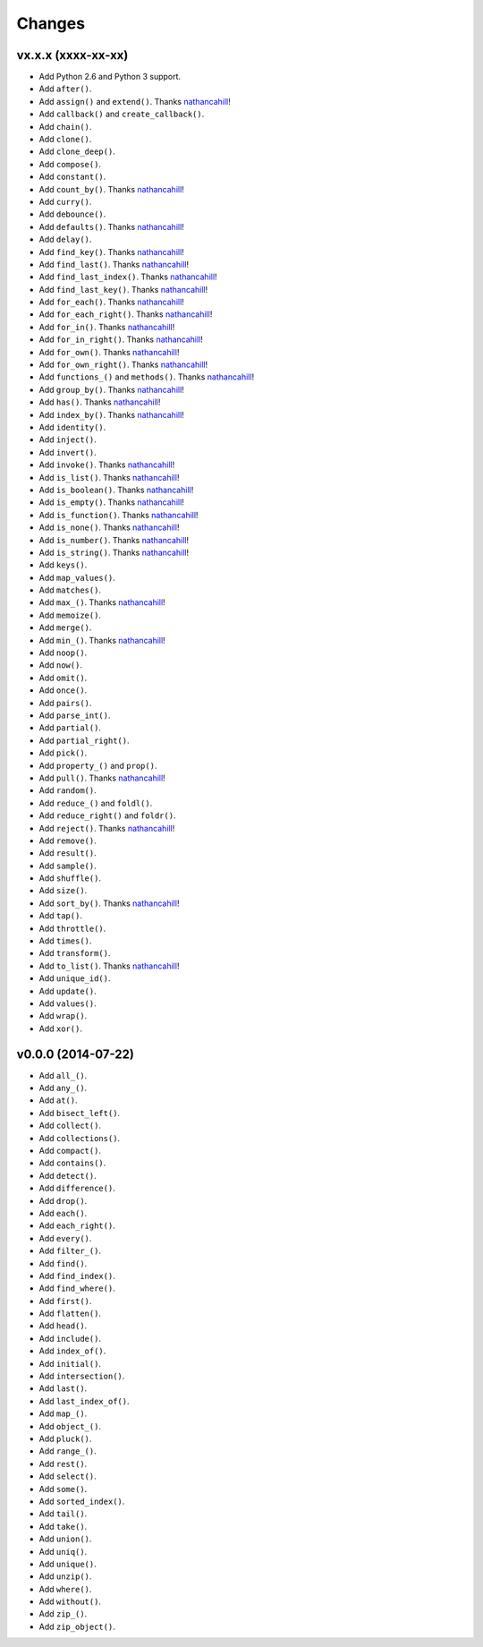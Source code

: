 Changes
=======

vx.x.x (xxxx-xx-xx)
-------------------

- Add Python 2.6 and Python 3 support.
- Add ``after()``.
- Add ``assign()`` and ``extend()``. Thanks nathancahill_!
- Add ``callback()`` and ``create_callback()``.
- Add ``chain()``.
- Add ``clone()``.
- Add ``clone_deep()``.
- Add ``compose()``.
- Add ``constant()``.
- Add ``count_by()``. Thanks nathancahill_!
- Add ``curry()``.
- Add ``debounce()``.
- Add ``defaults()``. Thanks nathancahill_!
- Add ``delay()``.
- Add ``find_key()``. Thanks nathancahill_!
- Add ``find_last()``. Thanks nathancahill_!
- Add ``find_last_index()``. Thanks nathancahill_!
- Add ``find_last_key()``. Thanks nathancahill_!
- Add ``for_each()``. Thanks nathancahill_!
- Add ``for_each_right()``. Thanks nathancahill_!
- Add ``for_in()``. Thanks nathancahill_!
- Add ``for_in_right()``. Thanks nathancahill_!
- Add ``for_own()``. Thanks nathancahill_!
- Add ``for_own_right()``. Thanks nathancahill_!
- Add ``functions_()`` and ``methods()``. Thanks nathancahill_!
- Add ``group_by()``. Thanks nathancahill_!
- Add ``has()``. Thanks nathancahill_!
- Add ``index_by()``. Thanks nathancahill_!
- Add ``identity()``.
- Add ``inject()``.
- Add ``invert()``.
- Add ``invoke()``. Thanks nathancahill_!
- Add ``is_list()``. Thanks nathancahill_!
- Add ``is_boolean()``. Thanks nathancahill_!
- Add ``is_empty()``. Thanks nathancahill_!
- Add ``is_function()``. Thanks nathancahill_!
- Add ``is_none()``. Thanks nathancahill_!
- Add ``is_number()``. Thanks nathancahill_!
- Add ``is_string()``. Thanks nathancahill_!
- Add ``keys()``.
- Add ``map_values()``.
- Add ``matches()``.
- Add ``max_()``. Thanks nathancahill_!
- Add ``memoize()``.
- Add ``merge()``.
- Add ``min_()``. Thanks nathancahill_!
- Add ``noop()``.
- Add ``now()``.
- Add ``omit()``.
- Add ``once()``.
- Add ``pairs()``.
- Add ``parse_int()``.
- Add ``partial()``.
- Add ``partial_right()``.
- Add ``pick()``.
- Add ``property_()`` and ``prop()``.
- Add ``pull()``. Thanks nathancahill_!
- Add ``random()``.
- Add ``reduce_()`` and ``foldl()``.
- Add ``reduce_right()`` and ``foldr()``.
- Add ``reject()``. Thanks nathancahill_!
- Add ``remove()``.
- Add ``result()``.
- Add ``sample()``.
- Add ``shuffle()``.
- Add ``size()``.
- Add ``sort_by()``. Thanks nathancahill_!
- Add ``tap()``.
- Add ``throttle()``.
- Add ``times()``.
- Add ``transform()``.
- Add ``to_list()``. Thanks nathancahill_!
- Add ``unique_id()``.
- Add ``update()``.
- Add ``values()``.
- Add ``wrap()``.
- Add ``xor()``.


v0.0.0 (2014-07-22)
-------------------

- Add ``all_()``.
- Add ``any_()``.
- Add ``at()``.
- Add ``bisect_left()``.
- Add ``collect()``.
- Add ``collections()``.
- Add ``compact()``.
- Add ``contains()``.
- Add ``detect()``.
- Add ``difference()``.
- Add ``drop()``.
- Add ``each()``.
- Add ``each_right()``.
- Add ``every()``.
- Add ``filter_()``.
- Add ``find()``.
- Add ``find_index()``.
- Add ``find_where()``.
- Add ``first()``.
- Add ``flatten()``.
- Add ``head()``.
- Add ``include()``.
- Add ``index_of()``.
- Add ``initial()``.
- Add ``intersection()``.
- Add ``last()``.
- Add ``last_index_of()``.
- Add ``map_()``.
- Add ``object_()``.
- Add ``pluck()``.
- Add ``range_()``.
- Add ``rest()``.
- Add ``select()``.
- Add ``some()``.
- Add ``sorted_index()``.
- Add ``tail()``.
- Add ``take()``.
- Add ``union()``.
- Add ``uniq()``.
- Add ``unique()``.
- Add ``unzip()``.
- Add ``where()``.
- Add ``without()``.
- Add ``zip_()``.
- Add ``zip_object()``.


.. _nathancahill: https://github.com/nathancahill
